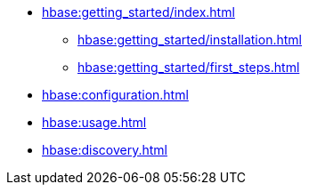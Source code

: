 * xref:hbase:getting_started/index.adoc[]
** xref:hbase:getting_started/installation.adoc[]
** xref:hbase:getting_started/first_steps.adoc[]
* xref:hbase:configuration.adoc[]
* xref:hbase:usage.adoc[]
* xref:hbase:discovery.adoc[]
